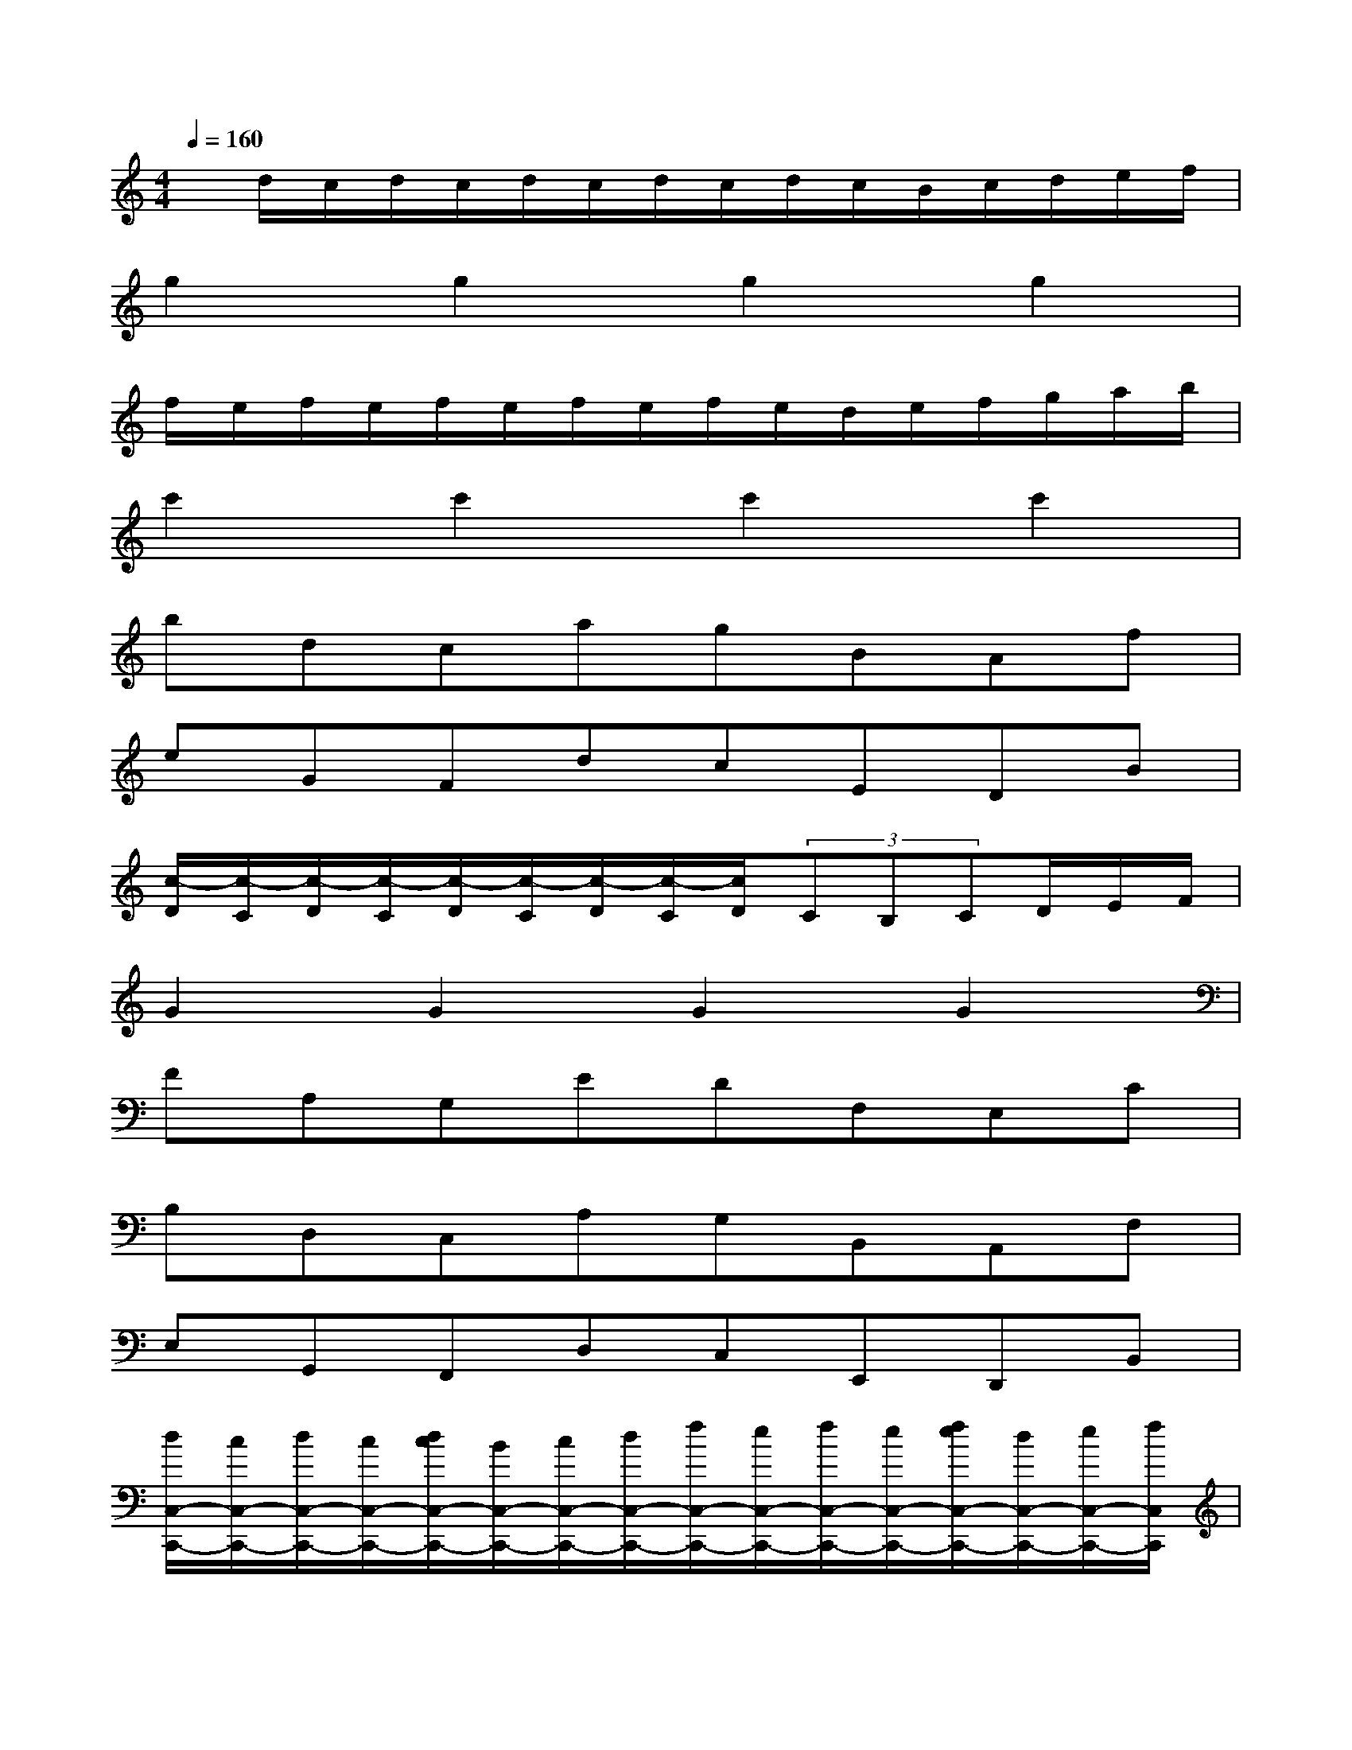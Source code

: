 X:1
T:
M:4/4
L:1/8
Q:1/4=160
K:C%0sharps
V:1
x/2d/2c/2d/2c/2d/2c/2d/2c/2d/2c/2B/2c/2d/2e/2f/2|
g2g2g2g2|
f/2e/2f/2e/2f/2e/2f/2e/2f/2e/2d/2e/2f/2g/2a/2b/2|
c'2c'2c'2c'2|
bdcagBAf|
eGFdcEDB|
[c/2-D/2][c/2-C/2][c/2-D/2][c/2-C/2][c/2-D/2][c/2-C/2][c/2-D/2][c/2-C/2][c/2D/2](3CB,CD/2E/2F/2|
G2G2G2G2|
FA,G,EDF,E,C|
B,D,C,A,G,B,,A,,F,|
E,G,,F,,D,C,E,,D,,B,,|
[d/2C,/2-C,,/2-][c/2C,/2-C,,/2-][d/2C,/2-C,,/2-][c/2C,/2-C,,/2-][d/2c/2C,/2-C,,/2-][B/2C,/2-C,,/2-][c/2C,/2-C,,/2-][d/2C,/2-C,,/2-][f/2C,/2-C,,/2-][e/2C,/2-C,,/2-][f/2C,/2-C,,/2-][e/2C,/2-C,,/2-][f/2e/2C,/2-C,,/2-][d/2C,/2-C,,/2-][e/2C,/2-C,,/2-][f/2C,/2C,,/2]|
g2[e2E2C2][c2E2C2][G2E2-C2-]|
[G-EC]G[A2-F2C2][A/2F/2-C/2-][B/2F/2-C/2-][c/2F/2-C/2-][d/2F/2C/2][e/2F/2-C/2-][f/2F/2-C/2-][g/2F/2-C/2-][a/2F/2C/2]|
[f2F2D2C2][d2F2D2C2][d/2F/2-D/2-C/2-][c/2F/2-D/2-C/2-][d/2F/2-D/2-C/2-][c/2F/2D/2C/2][B2F2D2C2]|
B2[c2-E2C2][c3/2E3/2-C3/2-][B/2E/2C/2][c/2E/2-C/2-][d/2E/2-C/2-][e/2E/2-C/2-][f/2E/2C/2]